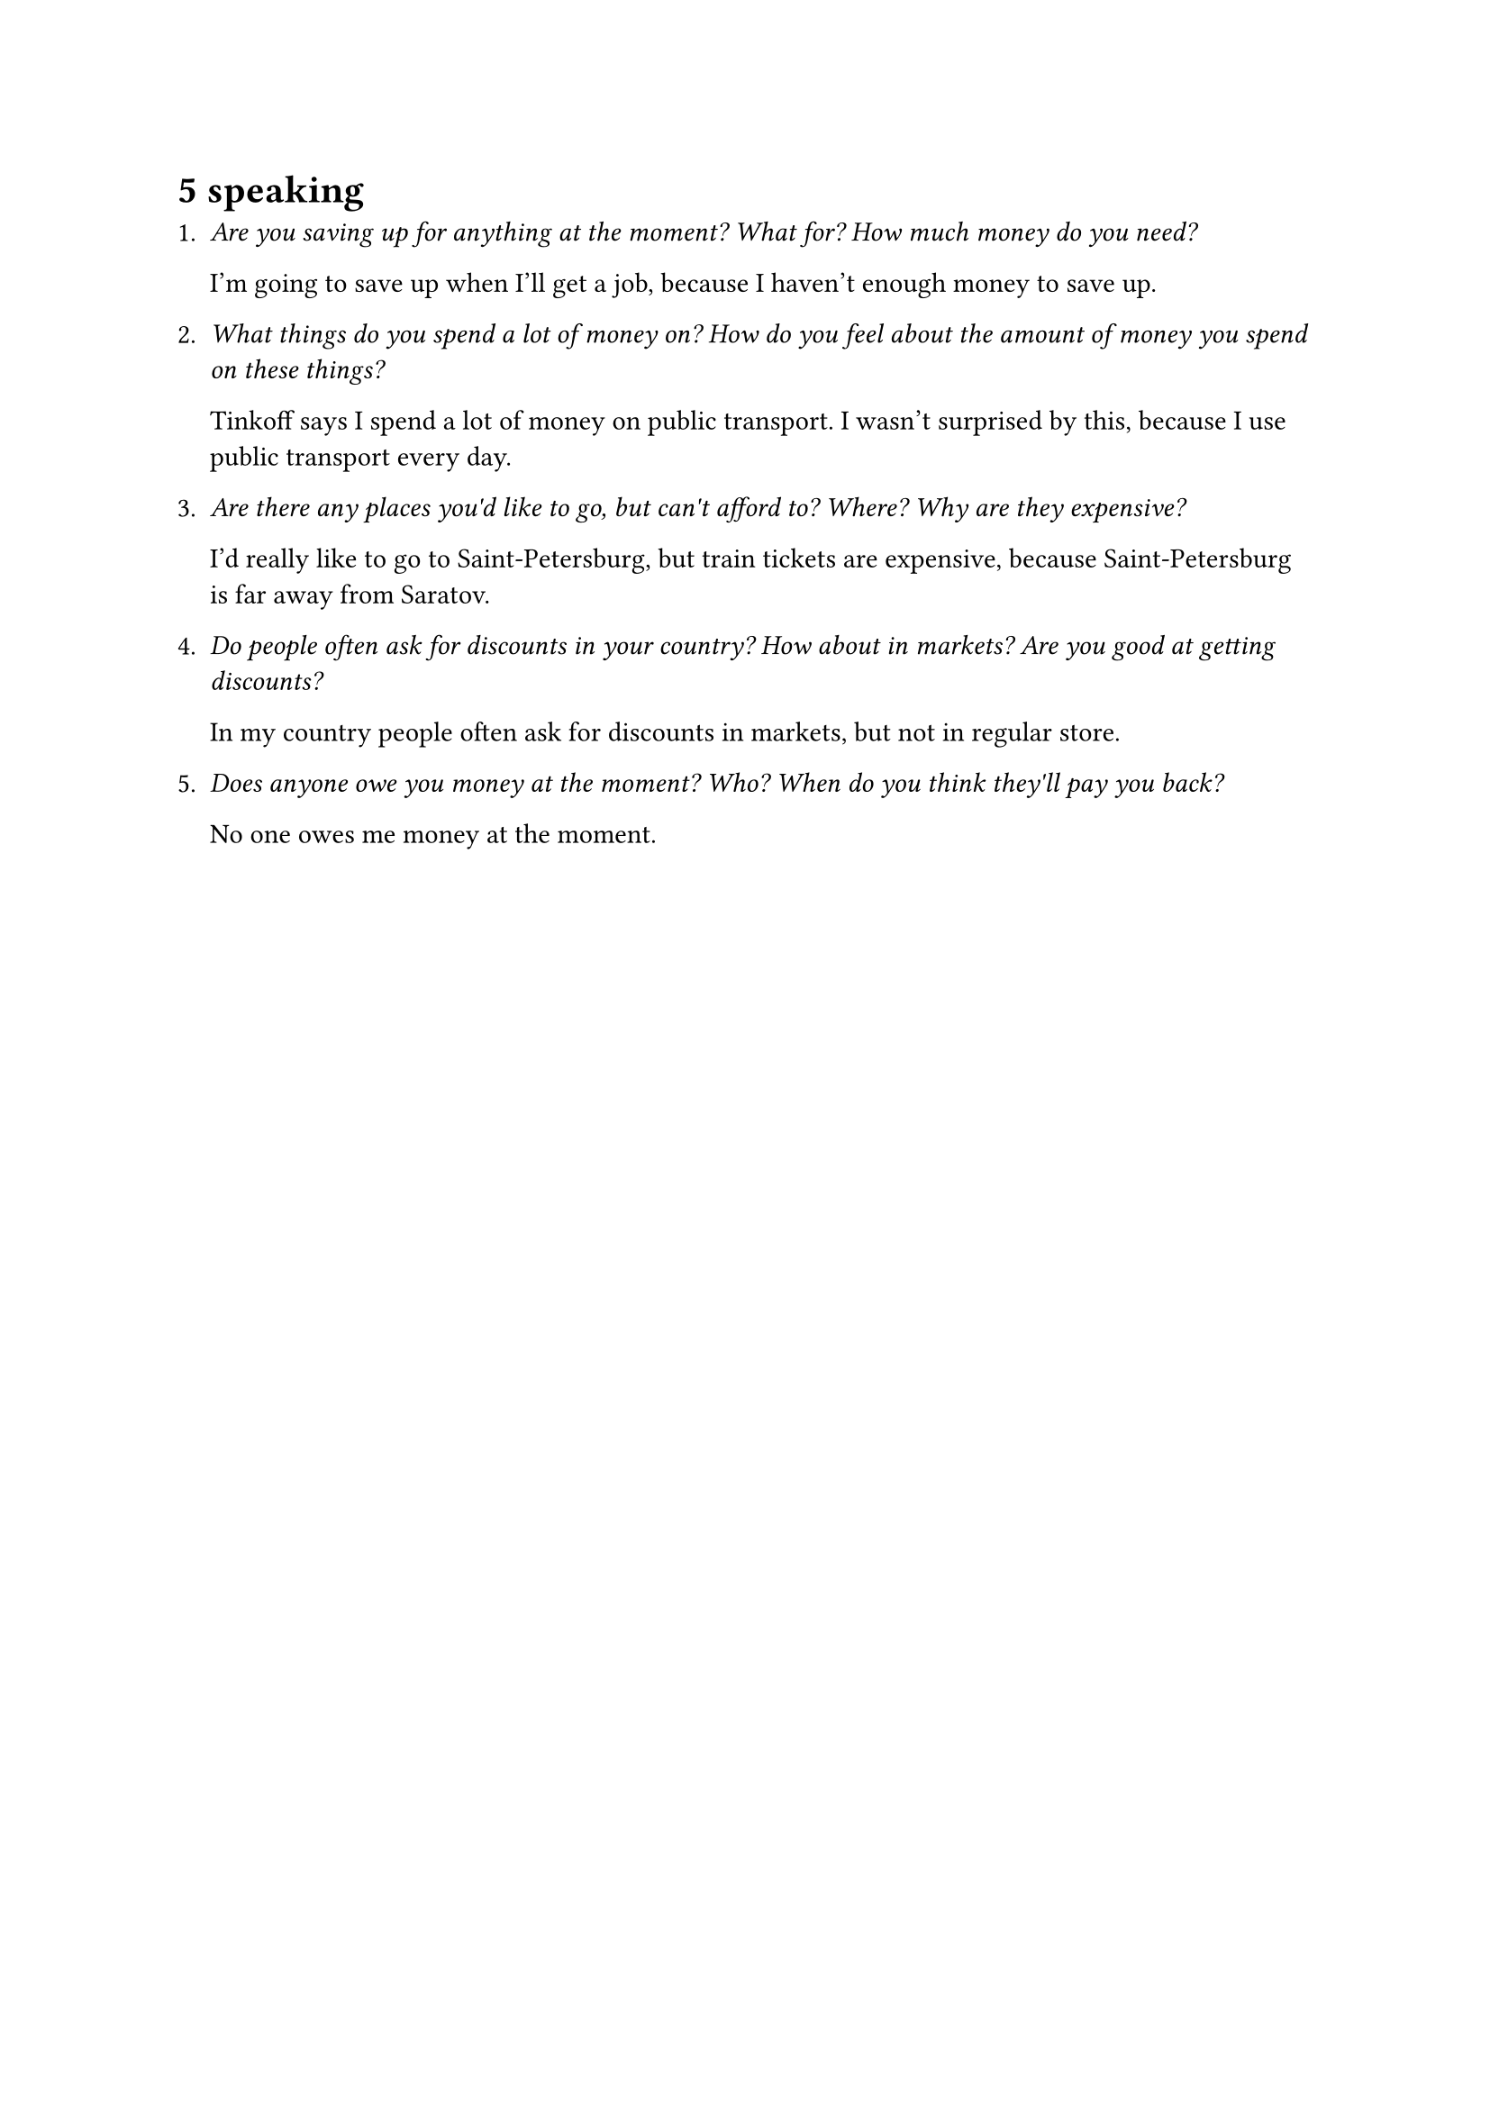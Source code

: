 = 5 speaking

+ _Are you saving up for anything at the moment? What for? How much money do you need?_

  I'm going to save up when I'll get a job, because I haven't enough money to save up.

+ _What things do you spend a lot of money on? How do you feel about the amount of money
  you spend on these things?_

  Tinkoff says I spend a lot of money on public transport. I wasn't surprised by this,
  because I use public transport every day.

+ _Are there any places you\'d like to go, but can\'t afford to? Where? Why are they expensive?_

  I'd really like to go to Saint-Petersburg, but train tickets are expensive, because
  Saint-Petersburg is far away from Saratov.

+ _Do people often ask for discounts in your country? How about in markets? Are you good at
  getting discounts?_

  In my country people often ask for discounts in markets, but not in regular store.

+ _Does anyone owe you money at the moment? Who? When do you think they\'ll pay you back?_

  No one owes me money at the moment.
